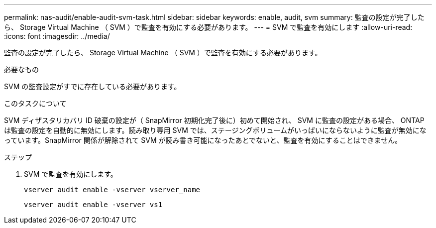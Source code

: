 ---
permalink: nas-audit/enable-audit-svm-task.html 
sidebar: sidebar 
keywords: enable, audit, svm 
summary: 監査の設定が完了したら、 Storage Virtual Machine （ SVM ）で監査を有効にする必要があります。 
---
= SVM で監査を有効にします
:allow-uri-read: 
:icons: font
:imagesdir: ../media/


[role="lead"]
監査の設定が完了したら、 Storage Virtual Machine （ SVM ）で監査を有効にする必要があります。

.必要なもの
SVM の監査設定がすでに存在している必要があります。

.このタスクについて
SVM ディザスタリカバリ ID 破棄の設定が（ SnapMirror 初期化完了後に）初めて開始され、 SVM に監査の設定がある場合、 ONTAP は監査の設定を自動的に無効にします。読み取り専用 SVM では、ステージングボリュームがいっぱいにならないように監査が無効になっています。SnapMirror 関係が解除されて SVM が読み書き可能になったあとでないと、監査を有効にすることはできません。

.ステップ
. SVM で監査を有効にします。
+
`vserver audit enable -vserver vserver_name`

+
`vserver audit enable -vserver vs1`


